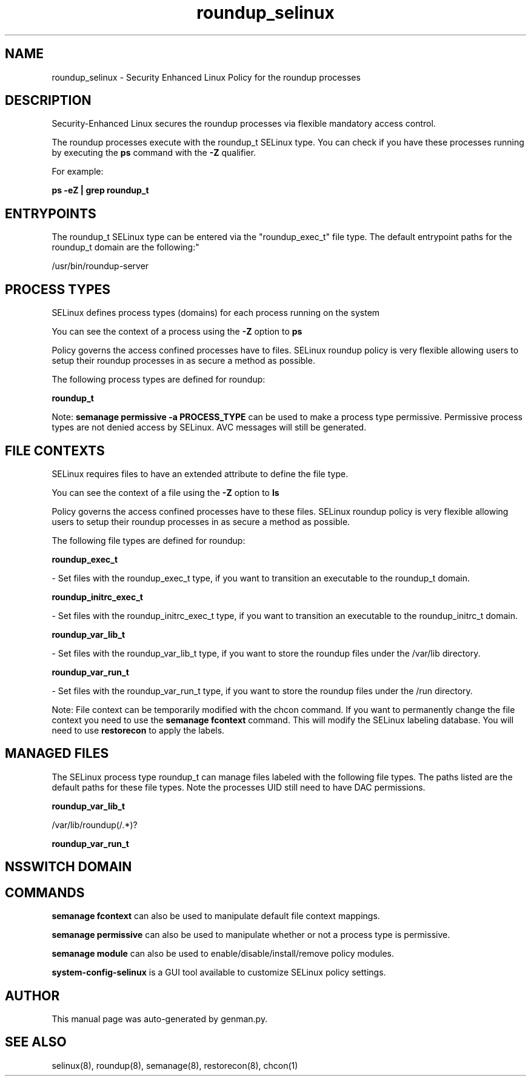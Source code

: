 .TH  "roundup_selinux"  "8"  "roundup" "dwalsh@redhat.com" "roundup SELinux Policy documentation"
.SH "NAME"
roundup_selinux \- Security Enhanced Linux Policy for the roundup processes
.SH "DESCRIPTION"

Security-Enhanced Linux secures the roundup processes via flexible mandatory access control.

The roundup processes execute with the roundup_t SELinux type. You can check if you have these processes running by executing the \fBps\fP command with the \fB\-Z\fP qualifier. 

For example:

.B ps -eZ | grep roundup_t


.SH "ENTRYPOINTS"

The roundup_t SELinux type can be entered via the "roundup_exec_t" file type.  The default entrypoint paths for the roundup_t domain are the following:"

/usr/bin/roundup-server
.SH PROCESS TYPES
SELinux defines process types (domains) for each process running on the system
.PP
You can see the context of a process using the \fB\-Z\fP option to \fBps\bP
.PP
Policy governs the access confined processes have to files. 
SELinux roundup policy is very flexible allowing users to setup their roundup processes in as secure a method as possible.
.PP 
The following process types are defined for roundup:

.EX
.B roundup_t 
.EE
.PP
Note: 
.B semanage permissive -a PROCESS_TYPE 
can be used to make a process type permissive. Permissive process types are not denied access by SELinux. AVC messages will still be generated.

.SH FILE CONTEXTS
SELinux requires files to have an extended attribute to define the file type. 
.PP
You can see the context of a file using the \fB\-Z\fP option to \fBls\bP
.PP
Policy governs the access confined processes have to these files. 
SELinux roundup policy is very flexible allowing users to setup their roundup processes in as secure a method as possible.
.PP 
The following file types are defined for roundup:


.EX
.PP
.B roundup_exec_t 
.EE

- Set files with the roundup_exec_t type, if you want to transition an executable to the roundup_t domain.


.EX
.PP
.B roundup_initrc_exec_t 
.EE

- Set files with the roundup_initrc_exec_t type, if you want to transition an executable to the roundup_initrc_t domain.


.EX
.PP
.B roundup_var_lib_t 
.EE

- Set files with the roundup_var_lib_t type, if you want to store the roundup files under the /var/lib directory.


.EX
.PP
.B roundup_var_run_t 
.EE

- Set files with the roundup_var_run_t type, if you want to store the roundup files under the /run directory.


.PP
Note: File context can be temporarily modified with the chcon command.  If you want to permanently change the file context you need to use the 
.B semanage fcontext 
command.  This will modify the SELinux labeling database.  You will need to use
.B restorecon
to apply the labels.

.SH "MANAGED FILES"

The SELinux process type roundup_t can manage files labeled with the following file types.  The paths listed are the default paths for these file types.  Note the processes UID still need to have DAC permissions.

.br
.B roundup_var_lib_t

	/var/lib/roundup(/.*)?
.br

.br
.B roundup_var_run_t


.SH NSSWITCH DOMAIN

.SH "COMMANDS"
.B semanage fcontext
can also be used to manipulate default file context mappings.
.PP
.B semanage permissive
can also be used to manipulate whether or not a process type is permissive.
.PP
.B semanage module
can also be used to enable/disable/install/remove policy modules.

.PP
.B system-config-selinux 
is a GUI tool available to customize SELinux policy settings.

.SH AUTHOR	
This manual page was auto-generated by genman.py.

.SH "SEE ALSO"
selinux(8), roundup(8), semanage(8), restorecon(8), chcon(1)

